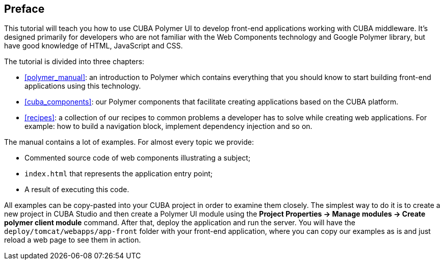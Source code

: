 :sourcesdir: ../../source

[[preface]]
== Preface

This tutorial will teach you how to use CUBA Polymer UI to develop front-end applications working with CUBA middleware. It's designed primarily for developers who are not familiar with the Web Components technology and Google Polymer library, but have good knowledge of HTML, JavaScript and CSS.

The tutorial is divided into three chapters:

* <<polymer_manual>>: an introduction to Polymer which contains everything that you should know to start building front-end applications using this technology.

* <<cuba_components>>: our Polymer components that facilitate creating applications based on the CUBA platform.

* <<recipes>>: a collection of our recipes to common problems a developer has to solve while creating web applications. For example: how to build a navigation block, implement dependency injection and so on.

The manual contains a lot of examples. For almost every topic we provide:

* Commented source code of web components illustrating a subject;

* `index.html` that represents the application entry point;

* A result of executing this code.

All examples can be copy-pasted into your CUBA project in order to examine them closely. The simplest way to do it is to create
a new project in CUBA Studio and then create a Polymer UI module using the *Project Properties → Manage modules → Create polymer client module* command. After that, deploy the application and run the server. You will have the `deploy/tomcat/webapps/app-front` folder with your front-end application, where you can copy our examples as is and just reload a web page to see them in action.

